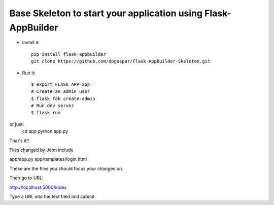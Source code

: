 Base Skeleton to start your application using Flask-AppBuilder
--------------------------------------------------------------

- Install it::

	pip install flask-appbuilder
	git clone https://github.com/dpgaspar/Flask-AppBuilder-Skeleton.git

- Run it::

    $ export FLASK_APP=app
    # Create an admin user
    $ flask fab create-admin
    # Run dev server
    $ flask run

or just:
   cd app
   python app.py


That's it!!


Files changed by John include

app/app.py
app/templates/login.html

These are the files you should focus your changes on.

Then go to URL:

http://localhost:5000/index

Type a URL into the text field and submit.
